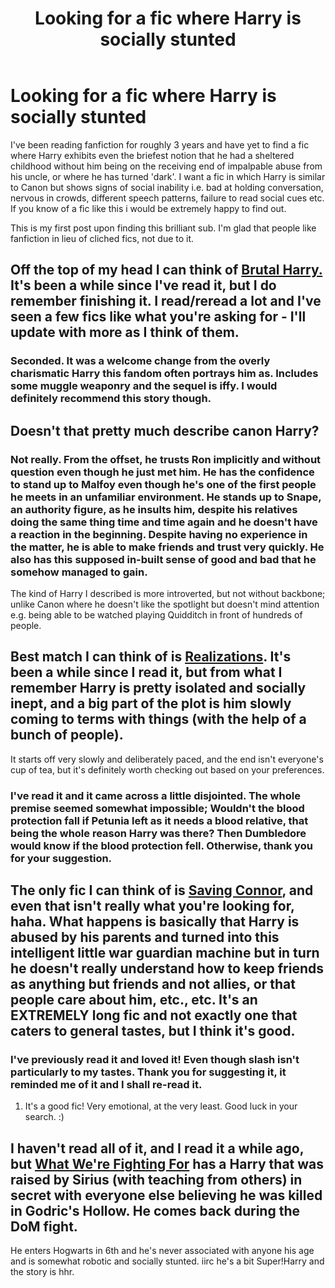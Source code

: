 #+TITLE: Looking for a fic where Harry is socially stunted

* Looking for a fic where Harry is socially stunted
:PROPERTIES:
:Author: GeneralStarfox
:Score: 6
:DateUnix: 1419379156.0
:DateShort: 2014-Dec-24
:FlairText: Request
:END:
I've been reading fanfiction for roughly 3 years and have yet to find a fic where Harry exhibits even the briefest notion that he had a sheltered childhood without him being on the receiving end of impalpable abuse from his uncle, or where he has turned 'dark'. I want a fic in which Harry is similar to Canon but shows signs of social inability i.e. bad at holding conversation, nervous in crowds, different speech patterns, failure to read social cues etc. If you know of a fic like this i would be extremely happy to find out.

This is my first post upon finding this brilliant sub. I'm glad that people like fanfiction in lieu of cliched fics, not due to it.


** Off the top of my head I can think of [[https://www.fanfiction.net/s/7093738/1/Brutal-Harry][Brutal Harry.]] It's been a while since I've read it, but I do remember finishing it. I read/reread a lot and I've seen a few fics like what you're asking for - I'll update with more as I think of them.
:PROPERTIES:
:Author: CynicalArtist
:Score: 4
:DateUnix: 1419388322.0
:DateShort: 2014-Dec-24
:END:

*** Seconded. It was a welcome change from the overly charismatic Harry this fandom often portrays him as. Includes some muggle weaponry and the sequel is iffy. I would definitely recommend this story though.
:PROPERTIES:
:Author: play_the_puck
:Score: 1
:DateUnix: 1419439085.0
:DateShort: 2014-Dec-24
:END:


** Doesn't that pretty much describe canon Harry?
:PROPERTIES:
:Author: MeijiHao
:Score: 10
:DateUnix: 1419395184.0
:DateShort: 2014-Dec-24
:END:

*** Not really. From the offset, he trusts Ron implicitly and without question even though he just met him. He has the confidence to stand up to Malfoy even though he's one of the first people he meets in an unfamiliar environment. He stands up to Snape, an authority figure, as he insults him, despite his relatives doing the same thing time and time again and he doesn't have a reaction in the beginning. Despite having no experience in the matter, he is able to make friends and trust very quickly. He also has this supposed in-built sense of good and bad that he somehow managed to gain.

The kind of Harry I described is more introverted, but not without backbone; unlike Canon where he doesn't like the spotlight but doesn't mind attention e.g. being able to be watched playing Quidditch in front of hundreds of people.
:PROPERTIES:
:Author: GeneralStarfox
:Score: 5
:DateUnix: 1419433301.0
:DateShort: 2014-Dec-24
:END:


** Best match I can think of is [[https://www.fanfiction.net/s/1260679/1/Realizations][Realizations]]. It's been a while since I read it, but from what I remember Harry is pretty isolated and socially inept, and a big part of the plot is him slowly coming to terms with things (with the help of a bunch of people).

It starts off very slowly and deliberately paced, and the end isn't everyone's cup of tea, but it's definitely worth checking out based on your preferences.
:PROPERTIES:
:Author: Lane_Anasazi
:Score: 3
:DateUnix: 1419379239.0
:DateShort: 2014-Dec-24
:END:

*** I've read it and it came across a little disjointed. The whole premise seemed somewhat impossible; Wouldn't the blood protection fall if Petunia left as it needs a blood relative, that being the whole reason Harry was there? Then Dumbledore would know if the blood protection fell. Otherwise, thank you for your suggestion.
:PROPERTIES:
:Author: GeneralStarfox
:Score: 2
:DateUnix: 1419382909.0
:DateShort: 2014-Dec-24
:END:


** The only fic I can think of is [[https://www.fanfiction.net/s/2580283/1/Saving-Connor][Saving Connor]], and even that isn't really what you're looking for, haha. What happens is basically that Harry is abused by his parents and turned into this intelligent little war guardian machine but in turn he doesn't really understand how to keep friends as anything but friends and not allies, or that people care about him, etc., etc. It's an EXTREMELY long fic and not exactly one that caters to general tastes, but I think it's good.
:PROPERTIES:
:Score: 2
:DateUnix: 1419382584.0
:DateShort: 2014-Dec-24
:END:

*** I've previously read it and loved it! Even though slash isn't particularly to my tastes. Thank you for suggesting it, it reminded me of it and I shall re-read it.
:PROPERTIES:
:Author: GeneralStarfox
:Score: 1
:DateUnix: 1419383139.0
:DateShort: 2014-Dec-24
:END:

**** It's a good fic! Very emotional, at the very least. Good luck in your search. :)
:PROPERTIES:
:Score: 1
:DateUnix: 1419386983.0
:DateShort: 2014-Dec-24
:END:


** I haven't read all of it, and I read it a while ago, but [[https://www.fanfiction.net/s/9766604/1/What-We-re-Fighting-For][What We're Fighting For]] has a Harry that was raised by Sirius (with teaching from others) in secret with everyone else believing he was killed in Godric's Hollow. He comes back during the DoM fight.

He enters Hogwarts in 6th and he's never associated with anyone his age and is somewhat robotic and socially stunted. iirc he's a bit Super!Harry and the story is hhr.
:PROPERTIES:
:Author: maxxie12
:Score: 1
:DateUnix: 1419681287.0
:DateShort: 2014-Dec-27
:END:
